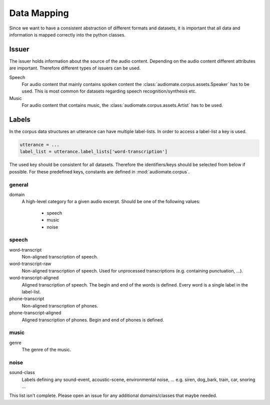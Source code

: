.. _data-mapping:

Data Mapping
============

Since we want to have a consistent abstraction of different formats and datasets,
it is important that all data and information is mapped correctly into the python classes.

Issuer
------

The issuer holds information about the source of the audio content.
Depending on the audio content different attributes are important.
Therefore different types of issuers can be used.

Speech
    For audio content that mainly contains spoken content the :class:`audiomate.corpus.assets.Speaker` has to be used.
    This is most common for datasets regarding speech recognition/synthesis etc.

Music
    For audio content that contains music, the :class:`audiomate.corpus.assets.Artist` has to be used.

Labels
------

In the corpus data structures an utterance can have multiple label-lists. In order to access a label-list a key is used.

.. code-block:: python

    utterance = ...
    label_list = utterance.label_lists['word-transcription']

The used key should be consistent for all datasets. Therefore the identifiers/keys should be selected from below
if possible. For these predefined keys, constants are defined in :mod:`audiomate.corpus`.

general
^^^^^^^

domain
    A high-level category for a given audio excerpt. Should be one of the following values:

        * speech
        * music
        * noise


speech
^^^^^^

word-transcript
    Non-aligned transcription of speech.

word-transcript-raw
    Non-aligned transcription of speech. Used for unprocessed transcriptions (e.g. containing punctuation, ...).

word-transcript-aligned
    Aligned transcription of speech. The begin and end of the words is defined.
    Every word is a single label in the label-list.

phone-transcript
    Non-aligned transcription of phones.

phone-transcript-aligned
    Aligned transcription of phones. Begin and end of phones is defined.

music
^^^^^

genre
    The genre of the music.

noise
^^^^^

sound-class
    Labels defining any sound-event, acoustic-scene, environmental noise, ...
    e.g. siren, dog_bark, train, car, snoring ...


This list isn't complete. Please open an issue for any additional domains/classes that maybe needed.
